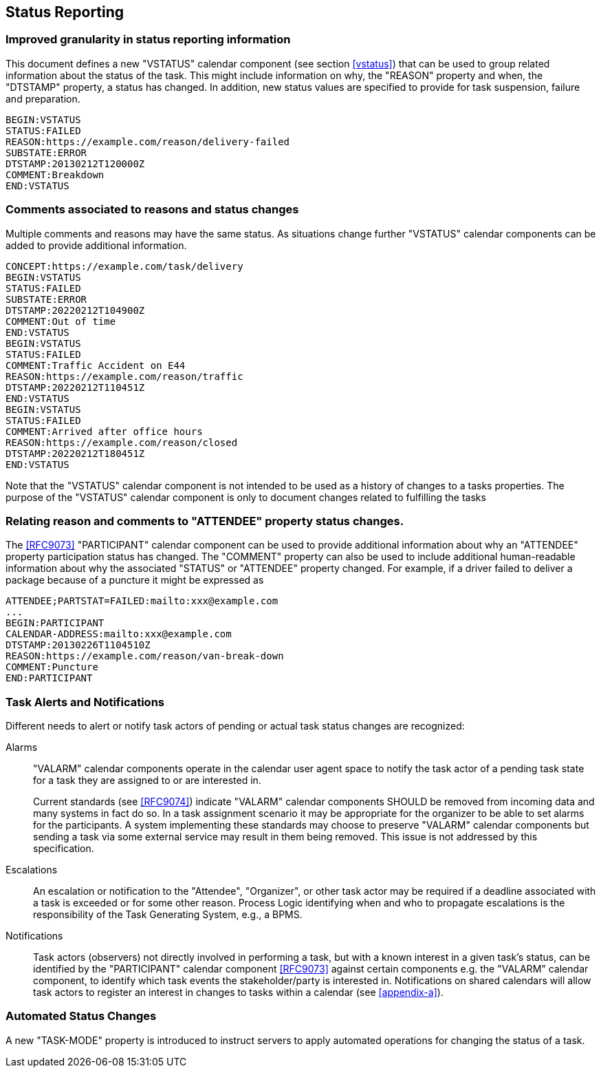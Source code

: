 [[status-reporting]]

== Status Reporting

=== Improved granularity in status reporting information

This document defines a new "VSTATUS" calendar component (see section <<vstatus>>)
that can be used to
group related information about the status of the task. This might include
information on why, the "REASON" property and when, the "DTSTAMP" property, a status has changed.
In addition, new status values are specified to
provide for task suspension, failure and preparation.

[source]
----
BEGIN:VSTATUS
STATUS:FAILED
REASON:https://example.com/reason/delivery-failed
SUBSTATE:ERROR
DTSTAMP:20130212T120000Z
COMMENT:Breakdown
END:VSTATUS
----

=== Comments associated to reasons and status changes

Multiple comments and reasons may have the same status. As situations
change further "VSTATUS" calendar components can be added to provide additional
information.

[source]
----
CONCEPT:https://example.com/task/delivery
BEGIN:VSTATUS
STATUS:FAILED
SUBSTATE:ERROR
DTSTAMP:20220212T104900Z
COMMENT:Out of time
END:VSTATUS
BEGIN:VSTATUS
STATUS:FAILED
COMMENT:Traffic Accident on E44
REASON:https://example.com/reason/traffic
DTSTAMP:20220212T110451Z
END:VSTATUS
BEGIN:VSTATUS
STATUS:FAILED
COMMENT:Arrived after office hours
REASON:https://example.com/reason/closed
DTSTAMP:20220212T180451Z
END:VSTATUS
----

Note that the "VSTATUS" calendar component is not intended to be used as a history
of changes to a tasks properties. The purpose of the "VSTATUS"
calendar component is only to document changes related to fulfilling
the tasks

=== Relating reason and comments to "ATTENDEE" property status changes.

The <<RFC9073>> "PARTICIPANT" calendar component can be used to provide additional
information about why an "ATTENDEE" property participation status has changed.
The "COMMENT" property can also
be used to include additional human-readable information about why the
associated "STATUS" or "ATTENDEE" property changed. For example, if a driver
failed to deliver a package
because of a puncture it might be expressed as

[source]
----
ATTENDEE;PARTSTAT=FAILED:mailto:xxx@example.com
...
BEGIN:PARTICIPANT
CALENDAR-ADDRESS:mailto:xxx@example.com
DTSTAMP:20130226T1104510Z
REASON:https://example.com/reason/van-break-down
COMMENT:Puncture
END:PARTICIPANT
----

=== Task Alerts and Notifications

Different needs to alert or notify task actors of pending or actual
task status changes are recognized:

Alarms:: "VALARM" calendar components operate in the calendar user agent
space to notify the task actor of a pending task state for a task they
are assigned to or are interested in.
+
Current standards (see <<RFC9074>>) indicate "VALARM" calendar components SHOULD be removed
from incoming data and many systems in fact do so. In a task assignment
scenario it may be appropriate for the organizer to be able to set alarms
for the participants. A system implementing these standards may choose to
preserve "VALARM" calendar components but sending a task via some external service may result in
them being removed. This issue is not addressed by this specification.

Escalations:: An escalation or notification to the "Attendee", "Organizer",
or other task actor may be required if a deadline associated with a
task is exceeded or for some other reason. Process Logic identifying
when and who to propagate escalations is the responsibility of the
Task Generating System, e.g., a BPMS.

Notifications:: Task actors (observers) not directly involved in
performing a task, but with a known interest in a given task's status,
can be identified by the "PARTICIPANT" calendar component <<RFC9073>> against certain
components e.g. the "VALARM" calendar component, to identify which task events the
stakeholder/party is interested in. Notifications on shared calendars
will allow task actors to register an interest in changes to tasks
within a calendar (see <<appendix-a>>).

=== Automated Status Changes

A new "TASK-MODE" property is introduced to instruct servers to apply
automated operations for changing the status of a task.
